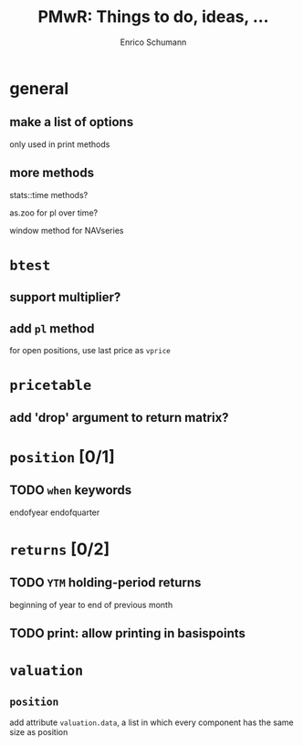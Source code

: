 #+TITLE: PMwR: Things to do, ideas, ...
#+AUTHOR: Enrico Schumann
#+CATEGORY: PMwR

* general

** make a list of options

   only used in print methods

** more methods

   stats::time methods?

   as.zoo for pl over time?
   
   window method for NAVseries

* =btest=

** support multiplier?

** add =pl= method

   for open positions, use last price as =vprice=


* =pricetable=

** add 'drop' argument to return matrix?


* =position= [0/1]

** TODO =when= keywords

   endofyear
   endofquarter


* =returns= [0/2]

** TODO =YTM= holding-period returns

   beginning of year to end of previous month

** TODO print: allow printing in basispoints



* =valuation=

** =position=

   add attribute =valuation.data=, a list in which
   every component has the same size as position
